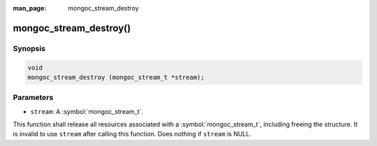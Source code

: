 :man_page: mongoc_stream_destroy

mongoc_stream_destroy()
=======================

Synopsis
--------

.. code-block:: c

  void
  mongoc_stream_destroy (mongoc_stream_t *stream);

Parameters
----------

* ``stream``: A :symbol:`mongoc_stream_t`.

This function shall release all resources associated with a :symbol:`mongoc_stream_t`, including freeing the structure. It is invalid to use ``stream`` after calling this function. Does nothing if ``stream`` is NULL.

